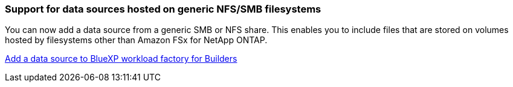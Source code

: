 === Support for data sources hosted on generic NFS/SMB filesystems
You can now add a data source from a generic SMB or NFS share. This enables you to include files that are stored on volumes hosted by filesystems other than Amazon FSx for NetApp ONTAP.

https://docs.netapp.com/us-en/workload-factory/bluexp-workload-factory-add-data-source.html[Add a data source to BlueXP workload factory for Builders]

////
=== MCP server availability
NetApp now provides a Model Context Protocol (MCP) server with BlueXP workload factory for GenAI. You can install the server locally to enable external MCP clients to discover and retrieve query results from a GenAI knowledge base.
////
